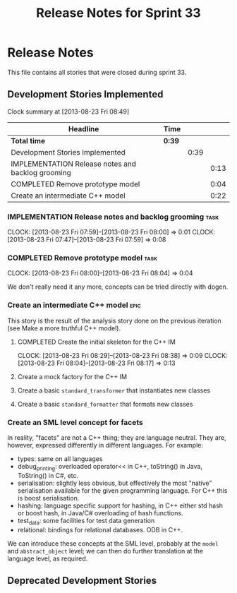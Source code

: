 #+title: Release Notes for Sprint 33
#+options: date:nil toc:nil author:nil num:nil
#+todo: ANALYSIS IMPLEMENTATION TESTING | COMPLETED CANCELLED
#+tags: story(s) epic(e) task(t) note(n) spike(p)

* Release Notes

This file contains all stories that were closed during sprint 33.

** Development Stories Implemented

#+begin: clocktable :maxlevel 3 :scope subtree
Clock summary at [2013-08-23 Fri 08:49]

| Headline                                          | Time   |      |      |
|---------------------------------------------------+--------+------+------|
| *Total time*                                      | *0:39* |      |      |
|---------------------------------------------------+--------+------+------|
| Development Stories Implemented                   |        | 0:39 |      |
| IMPLEMENTATION Release notes and backlog grooming |        |      | 0:13 |
| COMPLETED Remove prototype model                  |        |      | 0:04 |
| Create an intermediate C++ model                  |        |      | 0:22 |
#+end:

*** IMPLEMENTATION Release notes and backlog grooming                  :task:
    CLOCK: [2013-08-23 Fri 07:59]--[2013-08-23 Fri 08:00] =>  0:01
    CLOCK: [2013-08-23 Fri 07:47]--[2013-08-23 Fri 07:59] =>  0:08

*** COMPLETED Remove prototype model                                   :task:
    CLOSED: [2013-08-23 Fri 08:04]
    CLOCK: [2013-08-23 Fri 08:00]--[2013-08-23 Fri 08:04] =>  0:04

We don't really need it any more, concepts can be tried directly with
dogen.

*** Create an intermediate C++ model                                   :epic:

This story is the result of the analysis story done on the previous
iteration (see Make a more truthful C++ model).

**** COMPLETED Create the initial skeleton for the C++ IM
     CLOSED: [2013-08-23 Fri 08:17]
     CLOCK: [2013-08-23 Fri 08:29]--[2013-08-23 Fri 08:38] =>  0:09
     CLOCK: [2013-08-23 Fri 08:04]--[2013-08-23 Fri 08:17] =>  0:13

**** Create a mock factory for the C++ IM
**** Create a basic =standard_transformer= that instantiates new classes
**** Create a basic =standard_formatter= that formats new classes

*** Create an SML level concept for facets

In reality, "facets" are not a C++ thing; they are language
neutral. They are, however, expressed differently in different
languages. For example:

- types: same on all languages
- debug_printing: overloaded operator<< in C++, toString() in Java,
  ToString() in C#, etc.
- serialisation: slightly less obvious, but effectively the most
  "native" serialisation available for the given programming
  language. For C++ this is boost serialisation.
- hashing: language specific support for hashing, in C++ either std
  hash or boost hash, in Java/C# overloading of hash functions.
- test_data: some facilities for test data generation
- relational: bindings for relational databases. ODB in C++.

We can introduce these concepts at the SML level, probably at the
=model= and =abstract_object= level; we can then do further
translation at the language level, as required.

** Deprecated Development Stories
